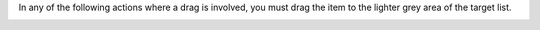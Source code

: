 .. This is an included how-to. 

In any of the following actions where a drag is involved, you must drag the item to the lighter grey area of the target list.

.. image:: ../../images_old/step_manage_server_open_source_node_edit_1.png

.. image:: ../../images_old/step_manage_server_open_source_node_edit_2.png
